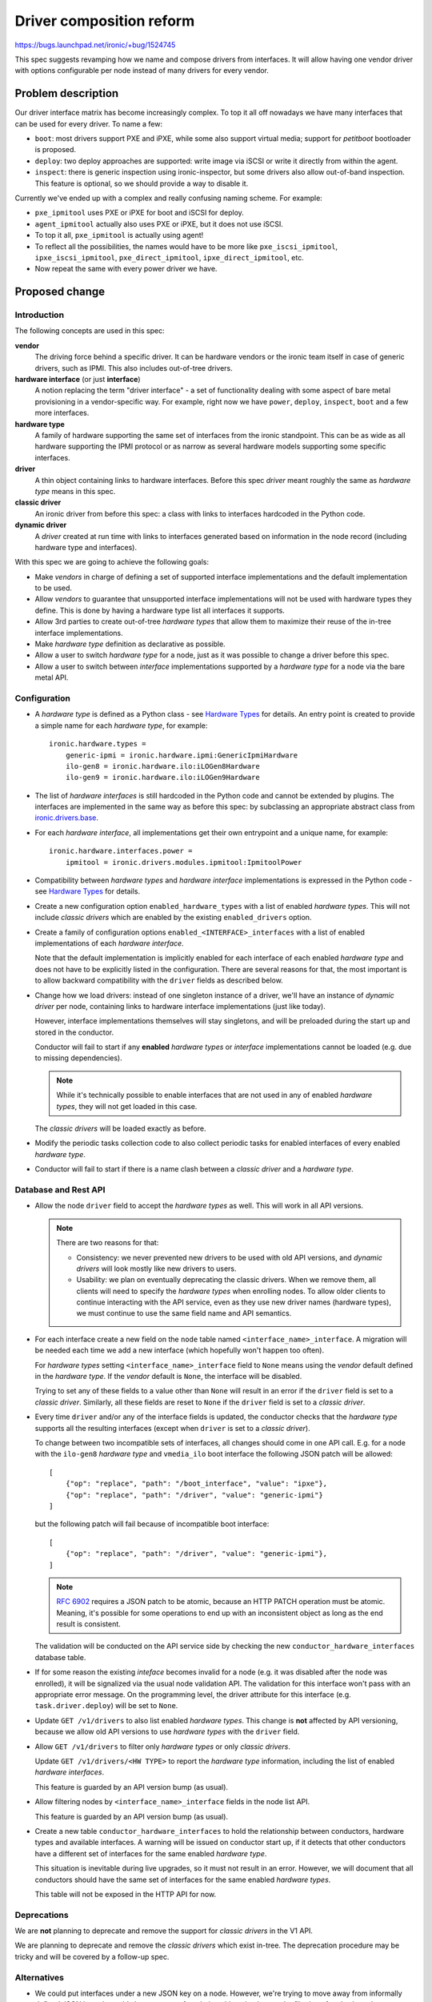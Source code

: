 ..
 This work is licensed under a Creative Commons Attribution 3.0 Unported
 License.

 http://creativecommons.org/licenses/by/3.0/legalcode

=========================
Driver composition reform
=========================

https://bugs.launchpad.net/ironic/+bug/1524745

This spec suggests revamping how we name and compose drivers from interfaces.
It will allow having one vendor driver with options configurable per node
instead of many drivers for every vendor.

Problem description
===================

Our driver interface matrix has become increasingly complex. To top it all off
nowadays we have many interfaces that can be used for every driver. To name a
few:

* ``boot``: most drivers support PXE and iPXE, while some also support
  virtual media; support for *petitboot* bootloader is proposed.

* ``deploy``: two deploy approaches are supported: write image via iSCSI or
  write it directly from within the agent.

* ``inspect``: there is generic inspection using ironic-inspector, but some
  drivers also allow out-of-band inspection. This feature is optional, so we
  should provide a way to disable it.

Currently we've ended up with a complex and really confusing naming scheme.
For example:

* ``pxe_ipmitool`` uses PXE or iPXE for boot and iSCSI for deploy.

* ``agent_ipmitool`` actually also uses PXE or iPXE, but it does not use iSCSI.

* To top it all, ``pxe_ipmitool`` is actually using agent!

* To reflect all the possibilities, the names would have to be more like
  ``pxe_iscsi_ipmitool``, ``ipxe_iscsi_ipmitool``, ``pxe_direct_ipmitool``,
  ``ipxe_direct_ipmitool``, etc.

* Now repeat the same with every power driver we have.

Proposed change
===============

Introduction
------------

The following concepts are used in this spec:

**vendor**
    The driving force behind a specific driver. It can be hardware vendors
    or the ironic team itself in case of generic drivers, such as IPMI.
    This also includes out-of-tree drivers.
**hardware interface** (or just **interface**)
    A notion replacing the term "driver interface" - a set of functionality
    dealing with some aspect of bare metal provisioning in a vendor-specific
    way. For example, right now we have ``power``, ``deploy``, ``inspect``,
    ``boot`` and a few more interfaces.
**hardware type**
    A family of hardware supporting the same set of interfaces from the ironic
    standpoint. This can be as wide as all hardware supporting the IPMI
    protocol or as narrow as several hardware models supporting some specific
    interfaces.
**driver**
    A thin object containing links to hardware interfaces. Before this spec
    *driver* meant roughly the same as *hardware type* means in this spec.
**classic driver**
    An ironic driver from before this spec: a class with links to interfaces
    hardcoded in the Python code.
**dynamic driver**
    A *driver* created at run time with links to interfaces generated based on
    information in the node record (including hardware type and interfaces).

With this spec we are going to achieve the following goals:

* Make *vendors* in charge of defining a set of supported interface
  implementations and the default implementation to be used.

* Allow *vendors* to guarantee that unsupported interface implementations
  will not be used with hardware types they define. This is done by having
  a hardware type list all interfaces it supports.

* Allow 3rd parties to create out-of-tree *hardware types* that allow them to
  maximize their reuse of the in-tree interface implementations.

* Make *hardware type* definition as declarative as possible.

* Allow a user to switch *hardware type* for a node, just as it was possible
  to change a driver before this spec.

* Allow a user to switch between *interface* implementations supported by
  a *hardware type* for a node via the bare metal API.

Configuration
-------------

* A *hardware type* is defined as a Python class - see `Hardware Types`_ for
  details. An entry point is created to provide a simple name for each
  *hardware type*, for example::

    ironic.hardware.types =
        generic-ipmi = ironic.hardware.ipmi:GenericIpmiHardware
        ilo-gen8 = ironic.hardware.ilo:iLOGen8Hardware
        ilo-gen9 = ironic.hardware.ilo:iLOGen9Hardware

* The list of *hardware interfaces* is still hardcoded in the Python code
  and cannot be extended by plugins. The interfaces are implemented
  in the same way as before this spec: by subclassing an appropriate
  abstract class from `ironic.drivers.base
  <http://docs.openstack.org/developer/ironic/api/ironic.drivers.base.html#module-ironic.drivers.base>`_.

* For each *hardware interface*, all implementations get their own entrypoint
  and a unique name, for example::

    ironic.hardware.interfaces.power =
        ipmitool = ironic.drivers.modules.ipmitool:IpmitoolPower

* Compatibility between *hardware types* and *hardware interface*
  implementations is expressed in the Python code - see `Hardware Types`_
  for details.

* Create a new configuration option ``enabled_hardware_types`` with a list of
  enabled *hardware types*. This will not include *classic drivers* which
  are enabled by the existing ``enabled_drivers`` option.

* Create a family of configuration options ``enabled_<INTERFACE>_interfaces``
  with a list of enabled implementations of each *hardware interface*.

  Note that the default implementation is implicitly enabled for each
  interface of each enabled *hardware type* and does not have to be explicitly
  listed in the configuration. There are several reasons for that,
  the most important is to allow backward compatibility with the
  ``driver`` fields as described below.

* Change how we load drivers: instead of one singleton instance of a driver,
  we'll have an instance of *dynamic driver* per node, containing links
  to hardware interface implementations (just like today).

  However, interface implementations themselves will stay singletons, and will
  be preloaded during the start up and stored in the conductor.

  Conductor will fail to start if any **enabled** *hardware types* or
  *interface* implementations cannot be loaded (e.g. due to missing
  dependencies).

  .. note::
     While it's technically possible to enable interfaces that are not used in
     any of enabled *hardware types*, they will not get loaded in this case.

  The *classic drivers* will be loaded exactly as before.

* Modify the periodic tasks collection code to also collect periodic tasks
  for enabled interfaces of every enabled *hardware type*.

* Conductor will fail to start if there is a name clash between a *classic
  driver* and a *hardware type*.

Database and Rest API
---------------------

* Allow the node ``driver`` field to accept the *hardware types* as well.
  This will work in all API versions.

  .. note::
     There are two reasons for that:

     * Consistency: we never prevented new drivers to be used with old API
       versions, and *dynamic drivers* will look mostly like new drivers to
       users.

     * Usability: we plan on eventually deprecating the classic drivers.
       When we remove them, all clients will need to specify the *hardware
       types* when enrolling nodes. To allow older clients to continue
       interacting with the API service, even as they use new driver
       names (hardware types), we must continue to use the same field name and
       API semantics.

* For each interface create a new field on the ``node`` table named
  ``<interface_name>_interface``. A migration will be needed each time
  we add a new interface (which hopefully won't happen too often).

  For *hardware types* setting ``<interface_name>_interface`` field to ``None``
  means using the *vendor* default defined in the *hardware type*.
  If the *vendor* default is ``None``, the interface will be disabled.

  Trying to set any of these fields to a value other than ``None`` will result
  in an error if the ``driver`` field is set to a *classic driver*. Similarly,
  all these fields are reset to ``None`` if the ``driver`` field is set to
  a *classic driver*.

* Every time ``driver`` and/or any of the interface fields is updated,
  the conductor checks that the *hardware type* supports all the resulting
  interfaces (except when ``driver`` is set to a *classic driver*).

  To change between two incompatible sets of interfaces, all changes should
  come in one API call. E.g. for a node with the ``ilo-gen8`` *hardware type*
  and ``vmedia_ilo`` boot interface the following JSON patch will be allowed::

    [
        {"op": "replace", "path": "/boot_interface", "value": "ipxe"},
        {"op": "replace", "path": "/driver", "value": "generic-ipmi"}
    ]

  but the following patch will fail because of incompatible boot interface::

    [
        {"op": "replace", "path": "/driver", "value": "generic-ipmi"},
    ]

  .. note::
    `RFC 6902 <https://tools.ietf.org/html/rfc6902#section-5>`_ requires
    a JSON patch to be atomic, because an HTTP PATCH operation must be atomic.
    Meaning, it's possible for some operations to end up with an inconsistent
    object as long as the end result is consistent.

  The validation will be conducted on the API service side by checking the new
  ``conductor_hardware_interfaces`` database table.

* If for some reason the existing *inteface* becomes invalid for a node (e.g.
  it was disabled after the node was enrolled), it will be signalized via the
  usual node validation API. The validation for this interface won't pass with
  an appropriate error message. On the programming level, the driver attribute
  for this interface (e.g. ``task.driver.deploy``) will be set to ``None``.

* Update ``GET /v1/drivers`` to also list enabled *hardware types*.
  This change is **not** affected by API versioning, because we allow old API
  versions to use *hardware types* with the ``driver`` field.

* Allow ``GET /v1/drivers`` to filter only *hardware types* or only *classic
  drivers*.

  Update ``GET /v1/drivers/<HW TYPE>`` to report the *hardware type*
  information, including the list of enabled *hardware interfaces*.

  This feature is guarded by an API version bump (as usual).

* Allow filtering nodes by ``<interface_name>_interface`` fields in the node
  list API.

  This feature is guarded by an API version bump (as usual).

* Create a new table ``conductor_hardware_interfaces`` to hold the relationship
  between conductors, hardware types and available interfaces. A warning will
  be issued on conductor start up, if it detects that other conductors have
  a different set of interfaces for the same enabled *hardware type*.

  This situation is inevitable during live upgrades, so it must not result in
  an error. However, we will document that all conductors should have the same
  set of interfaces for the same enabled *hardware types*.

  This table will not be exposed in the HTTP API for now.

Deprecations
------------

We are **not** planning to deprecate and remove the support for *classic
drivers* in the V1 API.

We are planning to deprecate and remove the *classic drivers* which exist
in-tree. The deprecation procedure may be tricky and will be covered by a
follow-up spec.

Alternatives
------------

* We could put interfaces under a new JSON key on a node. However, we're
  trying to move away from informally defined JSON keys. It would also prevent
  us from being able to implement the filtering of nodes based on a particular
  interface.

* We could create a new API endpoint for updating the interfaces. This will be
  inconsistent with how we update the ``driver`` field though.

  We could then create a new API version, preventing updating ``driver`` via
  the regular node update API, but that would be a breaking change.

* We could create a new field ``hardware_type`` instead of having the existing
  ``driver`` field accept a *hardware type*. This was a part of the
  proposal previously, but we found that it complicates things substantially
  without clear benefits.

* We could create a whole new family of API endpoints instead of reusing
  ``/v1/drivers``, e.g.  ``/v1/hardware-types``. However, it would require us
  to replicate all driver-related functionality nearly intact, for example
  driver vendor passthru. So users would have to somehow figure out which
  vendor passthru endpoint to use based on what kind of a driver is in the
  ``driver`` field.

Data model impact
-----------------

* For each interface, create a new node field ``<interface_name>_interface``
  initially set to ``NULL``.

* Create a new internal table ``conductor_hardware_interfaces``:

  ``conductor_id`` - conductor ID (foreign key to conductors table),

  ``hardware_type VARCHAR(255)`` - *hardware type* entrypoint name,

  ``interface_type VARCHAR(16)`` - interface type name (e.g. ``deploy``),

  ``interface_name VARCHAR(255)`` - interface implementation entry point name.

  This table will get populated on conductor start up and purged on deleting
  the conductor record. On conductor startup, during init_host(), the conductor
  will fetch the list of hardware interfaces supported by all registered
  conductors and compare to its own configuration. If the same *hardware type*
  is enabled on two conductors with a different set of enabled_interfaces, this
  will result in a WARNING log message. The enabled *hardware types* themselves
  do not have to match (just like today, different conductors can have
  different set of drivers).

State Machine Impact
--------------------

None

REST API impact
---------------

* Update ``GET /v1/drivers``:

  Return both *classic drivers* and *hardware types* no matter which API
  version is used.

  New URL parameters:

  * ``type`` (string, one of ``classic``, ``dynamic``, optional) - if provided,
    limit the resulting driver list to only *classic drivers* or *hardware
    types* accordingly.

  New response field:

  ``type`` whether the driver is *dynamic* or *classic*.

  This change is guarded by a new API version.

* Update ``GET /v1/drivers/<NAME>``:

  New response field:

  ``type`` whether the driver is *dynamic* or *classic*.

  New response fields that are not ``None`` only for *hardware types*:

  ``default_<interface_name>_interface``
    the entrypoint name of the default implementation for a given interface.

  ``enabled_<interface_name>_interfaces``
    the list of entrypoint names of enabled implementations for a given
    interface.

* Update ``GET /v1/drivers/<NAME>/properties`` and ``GET
  /v1/drivers/<NAME>/vendor_passthru/methods`` and the actual driver vendor
  passthru call implementation:

  When requested for a *dynamic driver*, assume the default ``vendor``
  interface implementation. We will need to support non-default implementations
  as well, but it goes somewhat beyond the scope of this already big spec.

Client (CLI) impact
-------------------

"ironic" CLI
~~~~~~~~~~~~

* Update the node creation command to accept one argument per interface.
  Example::

    ironic node-create --driver=ilo-gen9 --power-interface=redfish

  The same change is applied to the OSC plugin.

* Extend the output of the ``driver-list`` command with the ``Type`` column.

* Extend the ``driver-list`` command with ``--type`` argument, which, if
  supplied, limits the driver list to only *classic drivers* (``classic``
  value) or *hardware types* (``dynamic`` value).

* Extend the output of the ``driver-show`` command with the newly introduced
  fields.

"openstack baremetal" CLI
~~~~~~~~~~~~~~~~~~~~~~~~~

Similar changes to what's in `"ironic" CLI`_ are applied here.

RPC API impact
--------------

* No impact on the hash ring, as both *hardware types* and *classic drivers*
  are used in the same field.

Driver API impact
-----------------

Hardware Types
~~~~~~~~~~~~~~

* Create a new ``AbstractHardwareType`` class as an abstract base class for
  all hardware types. Here is a simplified example implementation, using only
  power, deploy and inspect interfaces::

    import abc, six

    @six.add_metaclass(abc.ABCMeta)
    class AbstractHardwareType(object):
        @abc.abstractproperty
        def supported_power_interfaces(self):
            pass

        @abc.abstractproperty
        def supported_deploy_interfaces(self):
            pass

        @property
        def supported_inspect_interfaces(self):
            return []

        @abc.abstractproperty
        def default_power_interface(self):
            pass

        @abc.abstractproperty
        def default_deploy_interface(self):
            pass

        @property
        def default_inspect_interface(self):
            return None

  Note that some interfaces (power, deploy) are mandatory, while the other
  (inspect) are not. Optional interfaces will be disabled if not overridden in
  a hardware type. An error indicating unsupported operation will be returned
  to a user trying to access related features (e.g. inspection).

* Create a new ``GenericHardwareType`` class which most of the actual hardware
  type classes will want to subclass. This class will insert generic
  implementations for some interfaces and provide meaningful defaults::

    class GenericHardwareType(AbstractHardwareType):
        supported_deploy_interfaces = [AgentDeploy]
        supported_inspect_interfaces = [InspectorInspect]
        default_deploy_interface = AgentDeploy

  Note that all properties contain classes, not instances.

* Here is an example of how hardware types could be created::

    class GenericIpmiHardware(GenericHardwareType):
        supported_power_interfaces = [IpmitoolPower, IpminativePower]
        default_power_interface = IpmitoolPower

    class iLOGen8Hardware(GenericHardwareType):
        supported_power_interfaces = (
            GenericIpmiHardware.supported_power_interfaces
            + [IloPower]
        )
        supported_inspect_interfaces = (
            GenericHardwareType.supported_inspect_interfaces
            + [IloInspect]
        )
        default_inspect_interface = IloInspect

    class iLOGen9Hardware(iLOGen8Hardware):
        supported_power_interfaces = (
            iLOGen8Hardware.supported_power_interfaces
            + [RedfishPower]
        )

.. note::
   These definitions use classes, not entrypoints names. These examples assume
   the required classes are imported.

.. note::
    The following entrypoints will have to be defined for these examples to
    work::

        ironic.hardware.types =
            generic-ipmi = ironic.hardware.ipmi:GenericIpmiHardware
            ilo-gen8 = ironic.hardware.ilo:iLOGen8Hardware
            ilo-gen9 = ironic.hardware.ilo:iLOGen9Hardware

        ironic.hardware.interfaces.power =
            ipmitool = ironic.drivers.modules.ipmitool:IpmitoolPower
            ipminative = ironic.drivers.modules.ipmitool:IpminativePower
            ilo = ironic.drivers.modules.ilo:IloPower
            redfish = ironic.drivers.modules.redfish:RedfishPower

        ironic.hardware.interfaces.inspect =
            inspector = ironic.drivers.modules.inspector:InspectorInspect
            ilo = ironic.drivers.modules.ilo:IloInspect

    The following configuration will be required to enable everything in these
    examples::

        [DEFAULT]
        enabled_hardware_types = generic-ipmi,ilo-gen8,ilo-gen9
        enabled_power_interfaces = ipmitool,ipminative,ilo,redfish
        enabled_inspect_interfaces = inspector,ilo

Driver Creation
~~~~~~~~~~~~~~~

* At start up time the conductor instantiates all enabled hardware types,
  as well as all enabled interface implementations for enabled hardware types.

* Each time the node is created or loaded from the database, a thin BareDriver_
  object is created with all interfaces set on it. This is similar to how
  network drivers already work. It gets assigned to ``task.driver``, and after
  that everything works as before this spec.

Nova driver impact
------------------

None

Ramdisk impact
--------------

None

Security impact
---------------

None

Other end user impact
---------------------

* End users should switch to *hardware types* over time.

Scalability impact
------------------

None

Performance Impact
------------------

* A driver instance will be now created per node as opposed to creating one per
  conductor right now. This will somewhat increase the memory usage per node.
  We can probably define __slots__ on the driver class to reduce this effect.

Other deployer impact
---------------------

* A deployer can set the new ``enabled_hardware_types`` option to enable more
  *hardware types*. Otherwise only the default *hardware types* and already
  enabled classic drivers will be available.

* A deployer can also set any of new ``enabled_<INTERFACE>_interfaces`` options
  to enable more *interfaces* for the enabled *hardware types*.

Developer impact
----------------

This spec changes the way we expect the developers to write their drivers.

* No more new *classic drivers* will be accepted in-tree as soon as this change
  lands.

* Developers should implement *hardware types* and *interfaces* to provide
  new hardware support for Ironic. Built-in *interfaces* implementations will
  be available for reuse both in-tree and out-of-tree.

Implementation
==============

Assignee(s)
-----------

* Dmitry Tantsur (lp: divius, irc: dtantsur)
* Jim Rollenhagen (irc: jroll)

Work Items
----------

* Create base classes supporting *hardware types*.

* Create tables for tracking enabled *hardware interfaces*.

* Load *hardware types* on conductor start up and record them in the internal
  table.

* Create node fields for *interfaces* and expose them in the API.

* Update the drivers API to support *hardware types*.

* Create the *hardware types* for hardware supported directly by the team,
  i.e. the generic IPMI-compatible hardware. The SSH driver might be removed
  soon; it won't get updated in this case.

Dependencies
============

* For the vendor interface to be really pluggable, we need to `promote agent
  passthru to the core API
  <http://specs.openstack.org/openstack/ironic-specs/specs/approved/agent-api.html>`_.

Testing
=======

* Unit test coverage will obviously be provided.

* A new gate job will be created, using a dynamic version of the IPMI driver.
  We will aim to make it the primary approach in the gate over time.

* Grenade testing for upgrades / migration of existing workloads to new
  drivers.

Upgrades and Backwards Compatibility
====================================

This reform is designed to be backward compatible. The *classic drivers* will
be supported for at least some time. A separate spec will cover the
deprecation of the *classic drivers*.

We will recommend switching to using appropriate *dynamic drivers* as soon as
it's possible.

Upgrade flow
------------

#. Ironic is updated to a version supporting *dynamic drivers*.
   The API version used by clients is not updated yet.

#. All nodes are still using *classic drivers*. On a node ``driver=x_y``.

#. Users with an old API version:

   * can set ``driver`` to a *classic driver*.
   * can set ``driver`` to a *hardware type*, which will result in using a
     *dynamic driver* with the default set of interfaces.

#. Users with a new API version:

   * can set ``driver`` to a *hardware type* or a *classic driver*
   * can set non-default interface implementations when ``driver``
     is set to a real *hardware type*

Documentation Impact
====================

* Document switching to *dynamic drivers*

* Document creating new *hardware types*

References
==========

Initial etherpad: https://etherpad.openstack.org/p/liberty-ironic-driver-composition

Newton etherpad: https://etherpad.openstack.org/p/ironic-newton-summit-driver-composition

.. _BareDriver: http://docs.openstack.org/developer/ironic/api/ironic.drivers.base.html#ironic.drivers.base.BareDriver
